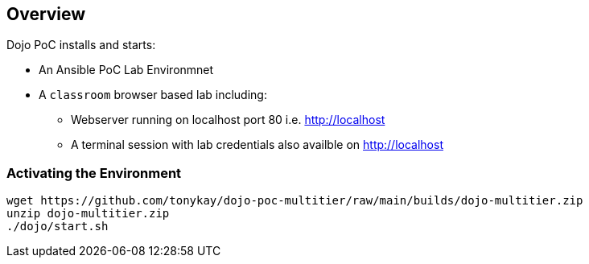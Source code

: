 == Overview

Dojo PoC installs and starts: 

* An Ansible PoC Lab Environmnet
* A `classroom` browser based lab including:
** Webserver running on localhost port 80 i.e. http://localhost
** A terminal session with lab credentials also availble on http://localhost


=== Activating the Environment

[source,sh]
----
wget https://github.com/tonykay/dojo-poc-multitier/raw/main/builds/dojo-multitier.zip
unzip dojo-multitier.zip
./dojo/start.sh
----
